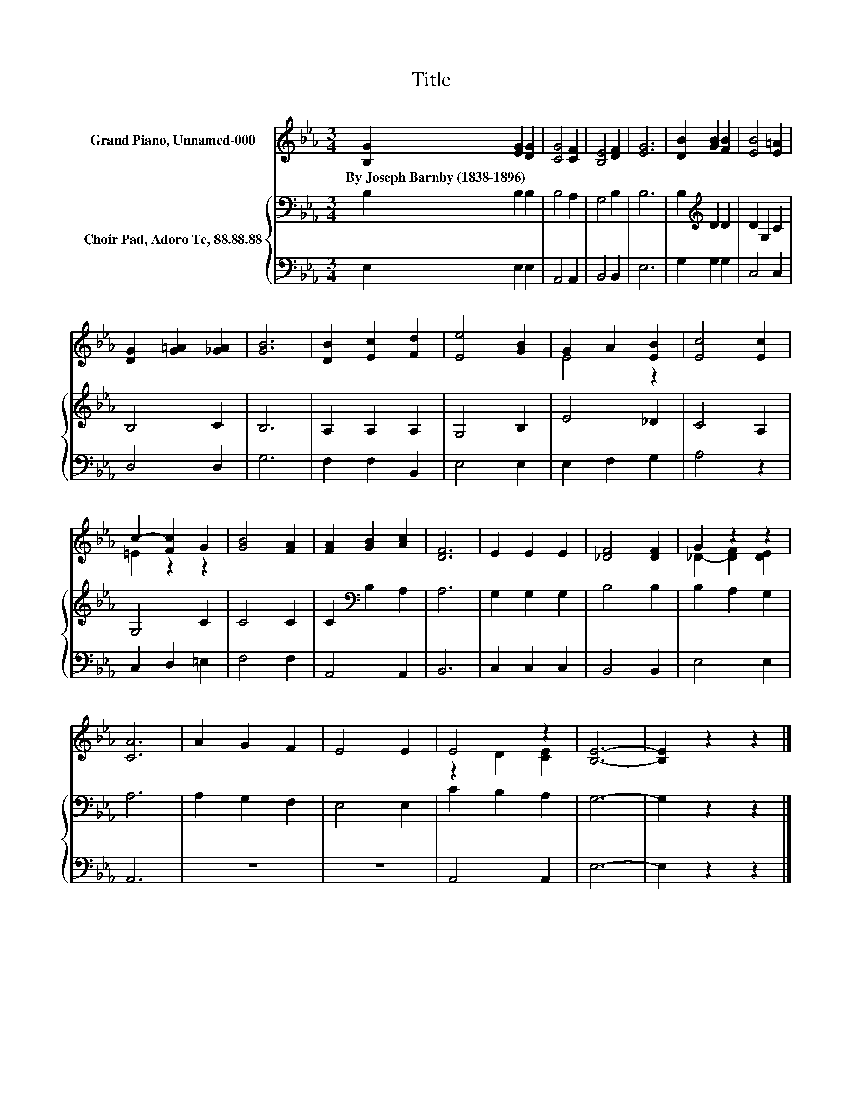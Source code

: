 X:1
T:Title
%%score ( 1 2 ) { 3 | 4 }
L:1/8
M:3/4
K:Eb
V:1 treble nm="Grand Piano, Unnamed-000"
V:2 treble 
V:3 bass nm="Choir Pad, Adoro Te, 88.88.88"
V:4 bass 
V:1
 [B,G]2 [EG]2 [DG]2 | [CG]4 [CF]2 | [B,E]4 [DF]2 | [EG]6 | [DB]2 [GB]2 [FB]2 | [EB]4 [E=A]2 | %6
w: By~Joseph~Barnby~(1838\-1896) * *||||||
 [DG]2 [G=A]2 [_GA]2 | [GB]6 | [DB]2 [Ec]2 [Fd]2 | [Ee]4 [GB]2 | G2 A2 [EB]2 | [Ec]4 [Ec]2 | %12
w: ||||||
 c2- [Fc]2 G2 | [GB]4 [FA]2 | [FA]2 [GB]2 [Ac]2 | [DF]6 | E2 E2 E2 | [_DF]4 [DF]2 | G2 z2 z2 | %19
w: |||||||
 [CA]6 | A2 G2 F2 | E4 E2 | E4 z2 | [B,E]6- | [B,E]2 z2 z2 |] %25
w: ||||||
V:2
 x6 | x6 | x6 | x6 | x6 | x6 | x6 | x6 | x6 | x6 | E4 z2 | x6 | =E2 z2 z2 | x6 | x6 | x6 | x6 | %17
 x6 | _D2- [DF]2 [DE]2 | x6 | x6 | x6 | z2 D2 [CE]2 | x6 | x6 |] %25
V:3
 B,2 B,2 B,2 | B,4 A,2 | G,4 B,2 | B,6 | B,2[K:treble] D2 D2 | D2 G,2 C2 | B,4 C2 | B,6 | %8
 A,2 A,2 A,2 | G,4 B,2 | E4 _D2 | C4 A,2 | G,4 C2 | C4 C2 | C2[K:bass] B,2 A,2 | A,6 | %16
 G,2 G,2 G,2 | B,4 B,2 | B,2 A,2 G,2 | A,6 | A,2 G,2 F,2 | E,4 E,2 | C2 B,2 A,2 | G,6- | %24
 G,2 z2 z2 |] %25
V:4
 E,2 E,2 E,2 | A,,4 A,,2 | B,,4 B,,2 | E,6 | G,2 G,2 G,2 | C,4 C,2 | D,4 D,2 | G,6 | F,2 F,2 B,,2 | %9
 E,4 E,2 | E,2 F,2 G,2 | A,4 z2 | C,2 D,2 =E,2 | F,4 F,2 | A,,4 A,,2 | B,,6 | C,2 C,2 C,2 | %17
 B,,4 B,,2 | E,4 E,2 | A,,6 | z6 | z6 | A,,4 A,,2 | E,6- | E,2 z2 z2 |] %25

